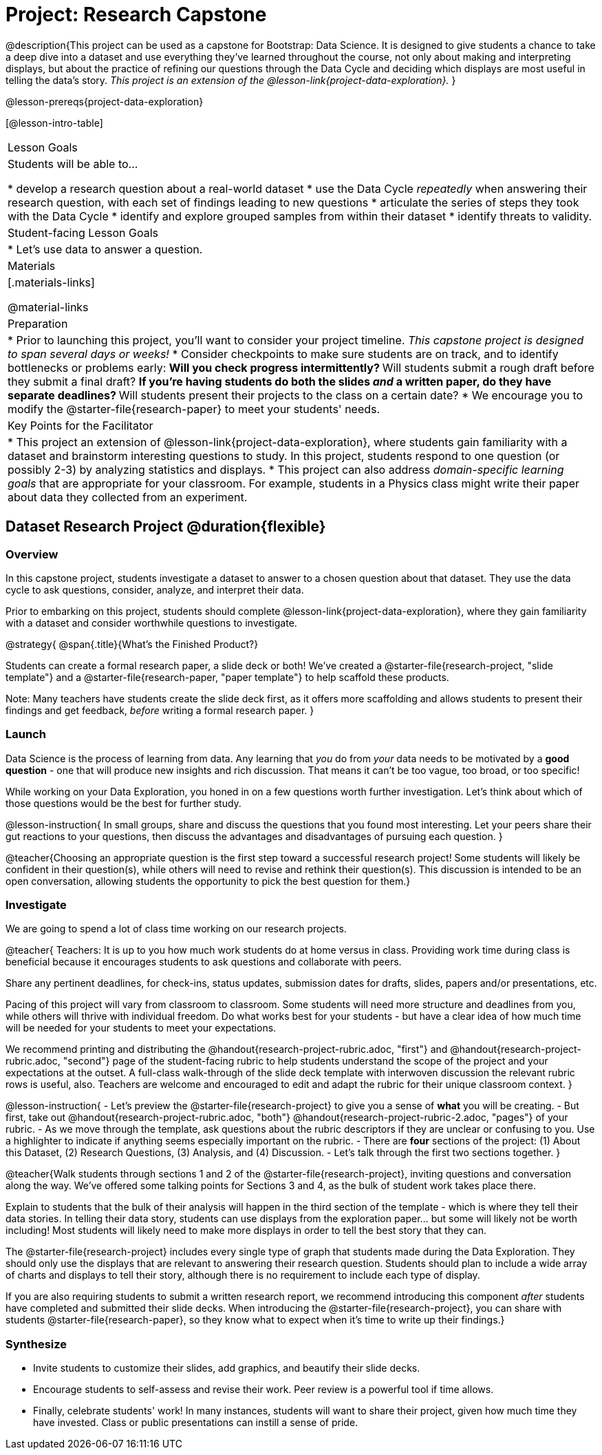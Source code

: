 = Project: Research Capstone

@description{This project can be used as a capstone for Bootstrap: Data Science. It is designed to give students a chance to take a deep dive into a dataset and use everything they've learned throughout the course, not only about making and interpreting displays, but about the practice of refining our questions through the Data Cycle and deciding which displays are most useful in telling the data's story.  __This project is an extension of the @lesson-link{project-data-exploration}.__ }

@lesson-prereqs{project-data-exploration}

[@lesson-intro-table]
|===
| Lesson Goals
| Students will be able to...

* develop a research question about a real-world dataset
* use the Data Cycle _repeatedly_ when answering their research question, with each set of findings leading to new questions
* articulate the series of steps they took with the Data Cycle
* identify and explore grouped samples from within their dataset
* identify threats to validity.

| Student-facing Lesson Goals
|

* Let's use data to answer a question.

| Materials
|[.materials-links]

@material-links

| Preparation
|
* Prior to launching this project, you'll want to consider your project timeline. _This capstone project is designed to span several days or weeks!_
* Consider checkpoints to make sure students are on track, and to identify bottlenecks or problems early:
** Will you check progress intermittently?
** Will students submit a rough draft before they submit a final draft?
** If you're having students do both the slides _and_ a written paper, do they have separate deadlines?
** Will students present their projects to the class on a certain date?
* We encourage you to modify the @starter-file{research-paper} to meet your students' needs.

| Key Points for the Facilitator
|
* This project an extension of @lesson-link{project-data-exploration}, where students gain familiarity with a dataset and brainstorm interesting questions to study. In this project, students respond to one question (or possibly 2-3) by analyzing statistics and displays.
* This project can also address _domain-specific learning goals_ that are appropriate for your classroom. For example, students in a Physics class might write their paper about data they collected from an experiment.


|===

== Dataset Research Project  @duration{flexible}

=== Overview

In this capstone project, students investigate a dataset to answer to a chosen question about that dataset. They use the data cycle to ask questions, consider, analyze, and interpret their data.

Prior to embarking on this project, students should complete @lesson-link{project-data-exploration}, where they gain familiarity with a dataset and consider worthwhile questions to investigate.

@strategy{
@span{.title}{What's the Finished Product?}

Students can create a formal research paper, a slide deck or both! We've created a @starter-file{research-project, "slide template"} and a @starter-file{research-paper, "paper template"} to help scaffold these products.

Note: Many teachers have students create the slide deck first, as it offers more scaffolding and allows students to present their findings and get feedback, _before_ writing a formal research paper.
}

=== Launch

Data Science is the process of learning from data. Any learning that _you_ do from _your_ data needs to be motivated by a *good question* - one that will produce new insights and rich discussion. That means it can't be too vague, too broad, or too specific!

While working on your Data Exploration, you honed in on a few questions worth further investigation. Let's think about which of those questions would be the best for further study.

@lesson-instruction{
In small groups, share and discuss the questions that you found most interesting. Let your peers share their gut reactions to your questions, then discuss the advantages and disadvantages of pursuing each question.
}

@teacher{Choosing an appropriate question is the first step toward a successful research project! Some students will likely be confident in their question(s), while others will need to revise and rethink their question(s). This discussion is intended to be an open conversation, allowing students the opportunity to pick the best question for them.}

=== Investigate

We are going to spend a lot of class time working on our research projects.

@teacher{
Teachers: It is up to you how much work students do at home versus in class. Providing work time during class is beneficial because it encourages students to ask questions and collaborate with peers.

Share any pertinent deadlines, for check-ins, status updates, submission dates for drafts, slides, papers and/or presentations, etc.

Pacing of this project will vary from classroom to classroom. Some students will need more structure and deadlines from you, while others will thrive with individual freedom. Do what works best for your students - but have a clear idea of how much time will be needed for your students to meet your expectations.

We recommend printing and distributing the @handout{research-project-rubric.adoc, "first"} and @handout{research-project-rubric.adoc, "second"} page of the student-facing rubric to help students understand the scope of the project and your expectations at the outset. A full-class walk-through of the slide deck template with interwoven discussion the relevant rubric rows is useful, also. Teachers are welcome and encouraged to edit and adapt the rubric for their unique classroom context.
}

@lesson-instruction{
- Let's preview the @starter-file{research-project} to give you a sense of *what* you will be creating.
- But first, take out @handout{research-project-rubric.adoc, "both"} @handout{research-project-rubric-2.adoc, "pages"} of your rubric.
- As we move through the template, ask questions about the rubric descriptors if they are unclear or confusing to you. Use a highlighter to indicate if anything seems especially important on the rubric.
- There are *four* sections of the project: (1) About this Dataset, (2) Research Questions, (3) Analysis, and (4) Discussion.
- Let's talk through the first two sections together.
}

@teacher{Walk students through sections 1 and 2 of the @starter-file{research-project}, inviting questions and conversation along the way. We've offered some talking points for Sections 3 and 4, as the bulk of student work takes place there.


Explain to students that the bulk of their analysis will happen in the third section of the template - which is where they tell their data stories. In telling their data story, students can use displays from the exploration paper... but some will likely not be worth including! Most students will likely need to make more displays in order to tell the best story that they can.

The @starter-file{research-project} includes every single type of graph that students made during the Data Exploration. They should only use the displays that are relevant to answering their research question. Students should plan to include a wide array of charts and displays to tell their story, although there is no requirement to include each type of display.

If you are also requiring students to submit a written research report, we recommend introducing this component _after_ students have completed and submitted their slide decks. When introducing the @starter-file{research-project}, you can share with students @starter-file{research-paper}, so they know what to expect when it's time to write up their findings.}

=== Synthesize

* Invite students to customize their slides, add graphics, and beautify their slide decks.

* Encourage students to self-assess and revise their work. Peer review is a powerful tool if time allows.

* Finally, celebrate students' work! In many instances, students will want to share their project, given how much time they have invested. Class or public presentations can instill a sense of pride.



